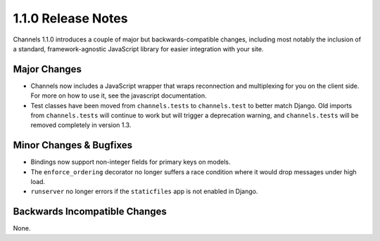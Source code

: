 1.1.0 Release Notes
===================

Channels 1.1.0 introduces a couple of major but backwards-compatible changes,
including most notably the inclusion of a standard, framework-agnostic JavaScript
library for easier integration with your site.


Major Changes
-------------

* Channels now includes a JavaScript wrapper that wraps reconnection and
  multiplexing for you on the client side. For more on how to use it, see the
  javascript documentation.

* Test classes have been moved from ``channels.tests`` to ``channels.test``
  to better match Django. Old imports from ``channels.tests`` will continue to
  work but will trigger a deprecation warning, and ``channels.tests`` will be
  removed completely in version 1.3.

Minor Changes & Bugfixes
------------------------

* Bindings now support non-integer fields for primary keys on models.

* The ``enforce_ordering`` decorator no longer suffers a race condition where
  it would drop messages under high load.

* ``runserver`` no longer errors if the ``staticfiles`` app is not enabled in Django.


Backwards Incompatible Changes
------------------------------

None.
